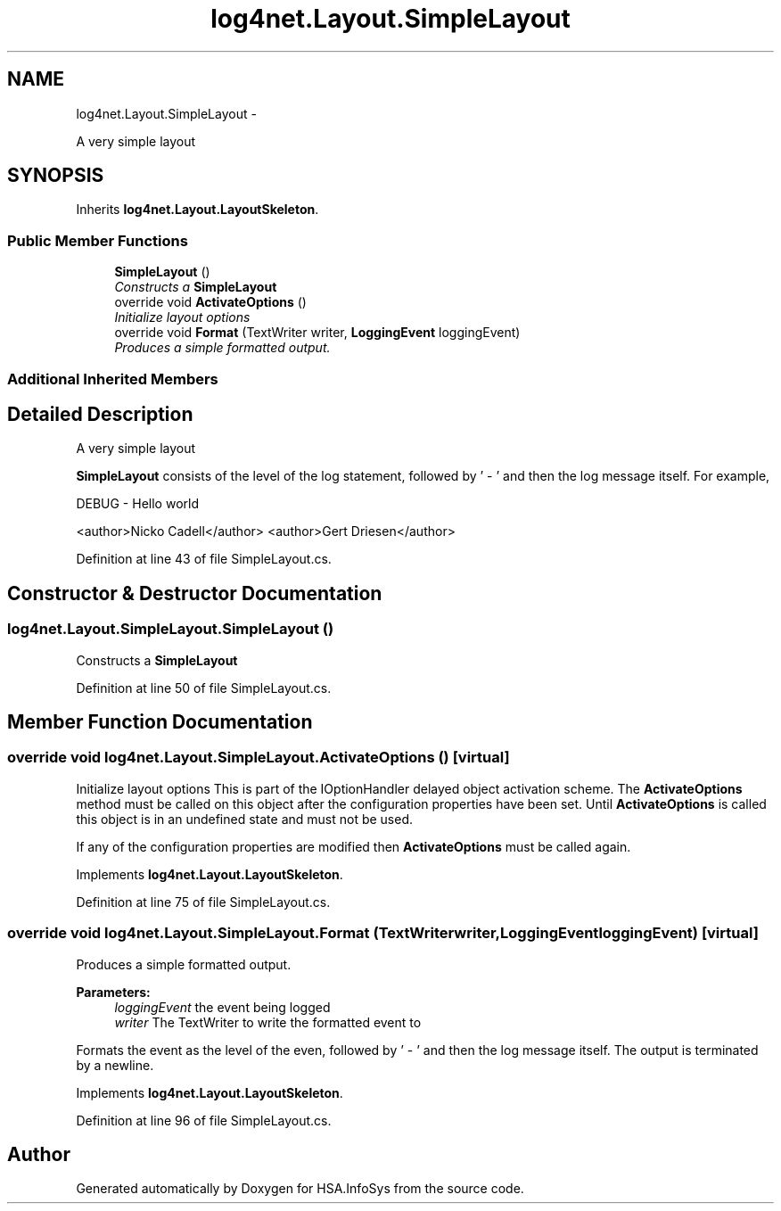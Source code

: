 .TH "log4net.Layout.SimpleLayout" 3 "Fri Jul 5 2013" "Version 1.0" "HSA.InfoSys" \" -*- nroff -*-
.ad l
.nh
.SH NAME
log4net.Layout.SimpleLayout \- 
.PP
A very simple layout  

.SH SYNOPSIS
.br
.PP
.PP
Inherits \fBlog4net\&.Layout\&.LayoutSkeleton\fP\&.
.SS "Public Member Functions"

.in +1c
.ti -1c
.RI "\fBSimpleLayout\fP ()"
.br
.RI "\fIConstructs a \fBSimpleLayout\fP \fP"
.ti -1c
.RI "override void \fBActivateOptions\fP ()"
.br
.RI "\fIInitialize layout options \fP"
.ti -1c
.RI "override void \fBFormat\fP (TextWriter writer, \fBLoggingEvent\fP loggingEvent)"
.br
.RI "\fIProduces a simple formatted output\&. \fP"
.in -1c
.SS "Additional Inherited Members"
.SH "Detailed Description"
.PP 
A very simple layout 

\fBSimpleLayout\fP consists of the level of the log statement, followed by ' - ' and then the log message itself\&. For example, 
.PP
.nf
DEBUG - Hello world

.fi
.PP
 
.PP
<author>Nicko Cadell</author> <author>Gert Driesen</author> 
.PP
Definition at line 43 of file SimpleLayout\&.cs\&.
.SH "Constructor & Destructor Documentation"
.PP 
.SS "log4net\&.Layout\&.SimpleLayout\&.SimpleLayout ()"

.PP
Constructs a \fBSimpleLayout\fP 
.PP
Definition at line 50 of file SimpleLayout\&.cs\&.
.SH "Member Function Documentation"
.PP 
.SS "override void log4net\&.Layout\&.SimpleLayout\&.ActivateOptions ()\fC [virtual]\fP"

.PP
Initialize layout options This is part of the IOptionHandler delayed object activation scheme\&. The \fBActivateOptions\fP method must be called on this object after the configuration properties have been set\&. Until \fBActivateOptions\fP is called this object is in an undefined state and must not be used\&. 
.PP
If any of the configuration properties are modified then \fBActivateOptions\fP must be called again\&. 
.PP
Implements \fBlog4net\&.Layout\&.LayoutSkeleton\fP\&.
.PP
Definition at line 75 of file SimpleLayout\&.cs\&.
.SS "override void log4net\&.Layout\&.SimpleLayout\&.Format (TextWriterwriter, \fBLoggingEvent\fPloggingEvent)\fC [virtual]\fP"

.PP
Produces a simple formatted output\&. 
.PP
\fBParameters:\fP
.RS 4
\fIloggingEvent\fP the event being logged
.br
\fIwriter\fP The TextWriter to write the formatted event to
.RE
.PP
.PP
Formats the event as the level of the even, followed by ' - ' and then the log message itself\&. The output is terminated by a newline\&. 
.PP
Implements \fBlog4net\&.Layout\&.LayoutSkeleton\fP\&.
.PP
Definition at line 96 of file SimpleLayout\&.cs\&.

.SH "Author"
.PP 
Generated automatically by Doxygen for HSA\&.InfoSys from the source code\&.
